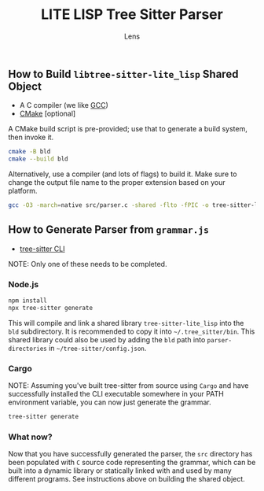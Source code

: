 #+title: LITE LISP Tree Sitter Parser
#+author: Lens
#+description: A parser for LITE LISP, the language to configure the LITE text editor.
#+created: <2022-12-03 Sat>

** How to Build =libtree-sitter-lite_lisp= Shared Object

- A C compiler (we like [[https://gcc.gnu.org/][GCC]])
- [[https://cmake.org/download/][CMake]] [optional]

A CMake build script is pre-provided; use that to generate a build
system, then invoke it.
#+begin_src sh
  cmake -B bld
  cmake --build bld
#+end_src

Alternatively, use a compiler (and lots of flags) to build it. Make
sure to change the output file name to the proper extension based on
your platform.

#+begin_src sh
  gcc -O3 -march=native src/parser.c -shared -flto -fPIC -o tree-sitter-lite_lisp.so -lm -lpthread -Wall -Wextra
#+end_src

** How to Generate Parser from =grammar.js=

- [[https://tree-sitter.github.io/tree-sitter/creating-parsers#installation][tree-sitter CLI]]

NOTE: Only one of these needs to be completed.

*** Node.js

#+begin_src sh
  npm install
  npx tree-sitter generate
#+end_src

This will compile and link a shared library ~tree-sitter-lite_lisp~ into the
=bld= subdirectory. It is recommended to copy it into =~/.tree_sitter/bin=.
This shared library could also be used by adding the =bld= path into
~parser-directories~ in =~/tree-sitter/config.json=.

*** Cargo

NOTE: Assuming you've built tree-sitter from source using =Cargo= and have successfully installed the CLI executable somewhere in your PATH environment variable, you can now just generate the grammar.

#+begin_src sh
  tree-sitter generate
#+end_src

*** What now?

Now that you have successfully generated the parser, the =src= directory has been populated with =C= source code representing the grammar, which can be built into a dynamic library or statically linked with and used by many different programs. See instructions above on building the shared object.
